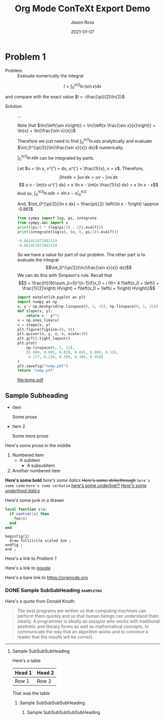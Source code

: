 # Copyright (C) 2021 Jason Ross
# Author: Jason Ross <jasonross1024 at gmail dot com>

# This is free software: you can redistribute it and/or modify
# it under the terms of the GNU General Public License as published by
# the Free Software Foundation, either version 3 of the License, or
# (at your option) any later version.

# This is distributed in the hope that it will be useful,
# but WITHOUT ANY WARRANTY; without even the implied warranty of
# MERCHANTABILITY or FITNESS FOR A PARTICULAR PURPOSE.  See the
# GNU General Public License for more details.
 

#+TITLE: Org Mode ConTeXt Export Demo
#+DESCRIPTION: Simple demo of the Org Mode ConTeXt exporter
#+AUTHOR: Jason Ross
#+EMAIL: jasonross1024@gmail.com
#+OPTIONS: toc:nil num:t
#+CONTEXT_HEADER: \usemodule[pret-python]

#+CONTEXT_HEADER_EXTRA: \setuppapersize[letter]
#+CONTEXT_HEADER_EXTRA: \setuplayout[backspace=1.85in, width=4.8in, height=7.64in]
#+CONTEXT_HEADER_EXTRA: \setupxtable [align=center, leftframe=off, rightframe=off, topframe=off,
#+CONTEXT_HEADER_EXTRA: bottomframe=off, loffset=1em, roffset=1em, stretch=on]
#+CONTEXT_HEADER_EXTRA: \setupxtable[orgheader][toffset=1ex, foregroundstyle=bold, bottomframe=on]
#+CONTEXT_HEADER_EXTRA: \setuptyping[orgblksrc]
#+CONTEXT_HEADER_EXTRA:    [before={\startframedtext[width=\makeupwidth,
#+CONTEXT_HEADER_EXTRA:                              background=color,
#+CONTEXT_HEADER_EXTRA:                              backgroundcolor=lightgray]},
#+CONTEXT_HEADER_EXTRA:     after={\stopframedtext},
#+CONTEXT_HEADER_EXTRA:     style={\small\tt},
#+CONTEXT_HEADER_EXTRA:     numbering=line]
#+CONTEXT_HEADER_EXTRA: \setupheadertexts[{\getvariable{org}{author}}][{\getvariable{org}{title}}]
#+CONTEXT_HEADER_EXTRA: \setupfootertexts[][{Page \pagenumber}]
#+CONTEXT_HEADER_EXTRA: \setuppagenumbering[location=]
#+CONTEXT_HEADER_EXTRA: \setuplinenumbering[style={\small\tt}]
#+CONTEXT_HEADER_EXTRA: \setupframedtext
#+CONTEXT_HEADER_EXTRA:   [orgblockquote]
#+CONTEXT_HEADER_EXTRA:   [style={\sl}, frame=off, location=middle]
#+DATE: 2021-01-07

* Problem 1
  - Problem :: Evaluate numerically the integral

  \[
  I = \int_0^{\pi/2}{\ln\left(\sin{x}\right) dx}
  \]

  and compare with the exact value $I = -\frac{\pi}{2}\ln{2}$

  - Solution :: ...

    Note that $\ln{\left(\sin x\right)} = \ln{\left(x \frac{\sin x}{x}\right)}
    = \ln{x} + \ln{\frac{\sin x}{x}}$

    Therefore we just need to find
    $\int_0^{\pi/2}{\ln{x} dx}$ analytically and evaluate
    $\int_0^{\pi/2}{\ln{\frac{\sin x}{x}} dx}$ numerically.

    $\int_0^{\pi/2}{\ln{x} dx}$ can be integrated by parts.

    Let $u = \ln x, v^{'} = dx, u^{'} = \frac{1}{x}, v = x$. Therefore,
    $$\int{ln{x} dx} = \int{u v^{'} dx} = u v - \int{v u^{'} dx}$$
    $$ u v - \int{v u^{'} dx} = x \ln x - \int{x \frac{1}{x} dx} = x \ln x - x$$
    And so, $\int_0^{\pi/2}{\ln x dx} = \left. x \ln x - x \right|_0^{\pi/2}$

    \begin{align*}
    \frac{d^4}{dx^4} e^{a x} + e^{a x} &= 0 \\
    a^4 e^{a x} + e^{a x} &= 0 \\
    a^4 + 1 &= 0 \\
    a^4 &= -1 \\
    \end{align*}

    And, $\int_0^{\pi/2}{\ln x dx} = \frac{pi}{2} \left(\ln x - 1\right) \approx -0.861$

    #+BEGIN_SRC python :results output code :exports both
    from sympy import log, pi, integrate
    from sympy.abc import x
    print((pi/2 * (log(pi/2) - 1)).evalf())
    print(integrate(log(x), (x, 0, pi/2)).evalf())
    #+END_SRC

    #+RESULTS:
    #+begin_src python
    -0.861451872082119
    -0.861451872082119
    #+end_src

    So we have a value for part of our problem. The other part is to evaluate the integral
    $$\int_0^{\pi/2}{\ln{\frac{\sin x}{x}} dx}$$
    We can do this with Simpson's rule. Recall that
    \[S = \frac{H}{9}\sum_{i=0}^{n-1}{f(x_0 + i H)+
    4 f\left(x_0 + \left(i + \frac{1}{2}\right) H\right) +
    f\left(x_0 + \left(i + 1\right) H\right)}\]
    
    #+begin_src python :results file :exports both
      import matplotlib.pyplot as plt
      import numpy as np
      x, y = np.meshgrid(np.linspace(0, 1, 25), np.linspace(0, 1, 25))
      def slope(x, y):
          return x - y**2
      u = np.ones_like(x)
      v = slope(x, y)
      plt.figure(figsize=(8, 8))
      plt.quiver(x, y, u, v, scale=30)
      plt.gcf().tight_layout()
      plt.plot(
          np.linspace(0, 1, 11),
          [0.000, 0.005, 0.020, 0.045, 0.080, 0.124,
           0.177, 0.238, 0.306, 0.380, 0.458]
      )
      plt.savefig("temp.pdf")
      return "temp.pdf"

    #+end_src

    #+CAPTION: Quiver Plot
    #+results:
    [[file:temp.pdf]]

** Sample Subheading
   - Item
     
     Some prose
   - Item 2

     Some more prose

   Here's some prose in the middle

   1. Numbered item
      - A subitem
        - A subsubitem
   2. Another numbered item

   *Here's some bold* /here's some italics/ +Here's some strikethrough+
   ~here's some code~ =here's some verbatim= _here's some underline!?_
   _/Here's some underlined italics/_


  
:TestDrawer:
Here's some junk in a drawer
:END:
 
   #+BEGIN_SRC lua
     local function s(a)
       if control[s] then
         foo(s)
       end
     end
   #+END_SRC

   #+BEGIN_SRC metapost
     beginfig(1)
       draw fullcircle scaled 3cm ;
     endfig ;
     end ;
   #+END_SRC
 

   Here's a link to [[Problem 1]]

   Here's a link to [[http://google.com][google]]

   Here's a bare link to https://orgmode.org
   
   #+BEGIN_EXPORT context
   \pagebreak
   \input{knuth}
   \pagebreak
   #+END_EXPORT
   

*** DONE Sample SubSubHeading                                     :sampletag:
    CLOSED: [2021-01-08 Fri 09:33]

    Here's a quote from Donald Knuth:
    #+BEGIN_QUOTE
    The best programs are written so that computing machines can perform them
    quickly and so that human beings can understand them clearly. A programmer
    is ideally an essayist who works with traditional aesthetic and literary
    forms as well as mathematical concepts, to communicate the way that an
    algorithm works and to convince a reader that the results will be correct.
    #+END_QUOTE
    -----
    
   #+BEGIN_EXPORT context
   \pagebreak
   #+END_EXPORT
**** Sample SubSubSubHeading

     Here's a table

     | Head 1 | Head 2 |
     |--------+--------|
     | Row 1  | Row 2  |

     That was the table

***** Sample SubSubSubSubHeading

****** Sample SubSubSubSubSubHeading
